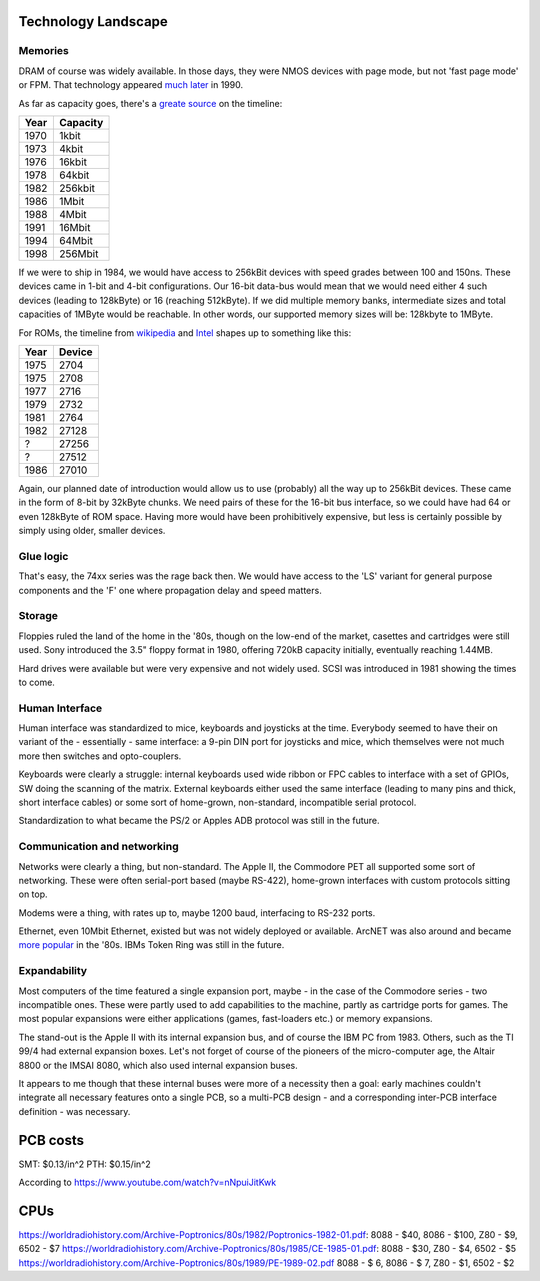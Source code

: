 Technology Landscape
====================

Memories
~~~~~~~~

.. todo:: add link to Espresso docs, clean up this chapter.


DRAM of course was widely available. In those days, they were NMOS devices with page mode, but not 'fast page mode' or FPM. That technology appeared `much later <https://en.bmstu.wiki/FPM_DRAM_(Fast_Page_Mode_DRAM)>`_ in 1990.

As far as capacity goes, there's a `greate source <http://doctord.dyndns.org/Courses/UNH/CS216/Ram-Timeline.pdf>`_ on the timeline:

======    ========
Year      Capacity
======    ========
1970      1kbit
1973      4kbit
1976      16kbit
1978      64kbit
1982      256kbit
1986      1Mbit
1988      4Mbit
1991      16Mbit
1994      64Mbit
1998      256Mbit
======    ========

If we were to ship in 1984, we would have access to 256kBit devices with speed grades between 100 and 150ns. These devices came in 1-bit and 4-bit configurations. Our 16-bit data-bus would mean that we would need either 4 such devices (leading to 128kByte) or 16 (reaching 512kByte). If we did multiple memory banks, intermediate sizes and total capacities of 1MByte would be reachable. In other words, our supported memory sizes will be: 128kbyte to 1MByte.

For ROMs, the timeline from `wikipedia <https://en.wikipedia.org/wiki/EPROM>`_ and `Intel <https://timeline.intel.com>`_ shapes up to something like this:

======    ========
Year      Device
======    ========
1975      2704
1975      2708
1977      2716
1979      2732
1981      2764
1982      27128
?         27256
?         27512
1986      27010
======    ========

Again, our planned date of introduction would allow us to use (probably) all the way up to 256kBit devices. These came in the form of 8-bit by 32kByte chunks. We need pairs of these for the 16-bit bus interface, so we could have had 64 or even 128kByte of ROM space. Having more would have been prohibitively expensive, but less is certainly possible by simply using older, smaller devices.

Glue logic
~~~~~~~~~~

That's easy, the 74xx series was the rage back then. We would have access to the 'LS' variant for general purpose components and the 'F' one where propagation delay and speed matters.

Storage
~~~~~~~

Floppies ruled the land of the home in the '80s, though on the low-end of the market, casettes and cartridges were still used. Sony introduced the 3.5" floppy format in 1980, offering 720kB capacity initially, eventually reaching 1.44MB.

Hard drives were available but were very expensive and not widely used. SCSI was introduced in 1981 showing the times to come.

Human Interface
~~~~~~~~~~~~~~~

Human interface was standardized to mice, keyboards and joysticks at the time. Everybody seemed to have their on variant of the - essentially - same interface: a 9-pin DIN port for joysticks and mice, which themselves were not much more then switches and opto-couplers.

Keyboards were clearly a struggle: internal keyboards used wide ribbon or FPC cables to interface with a set of GPIOs, SW doing the scanning of the matrix. External keyboards either used the same interface (leading to many pins and thick, short interface cables) or some sort of home-grown, non-standard, incompatible serial protocol.

Standardization to what became the PS/2 or Apples ADB protocol was still in the future.

Communication and networking
~~~~~~~~~~~~~~~~~~~~~~~~~~~~

Networks were clearly a thing, but non-standard. The Apple II, the Commodore PET all supported some sort of networking. These were often serial-port based (maybe RS-422), home-grown interfaces with custom protocols sitting on top.

Modems were a thing, with rates up to, maybe 1200 baud, interfacing to RS-232 ports.

Ethernet, even 10Mbit Ethernet, existed but was not widely deployed or available. ArcNET was also around and became `more popular <https://en.wikipedia.org/wiki/ARCNET>`_ in the '80s. IBMs Token Ring was still in the future.

Expandability
~~~~~~~~~~~~~

Most computers of the time featured a single expansion port, maybe - in the case of the Commodore series - two incompatible ones. These were partly used to add capabilities to the machine, partly as cartridge ports for games. The most popular expansions were either applications (games, fast-loaders etc.) or memory expansions.

The stand-out is the Apple II with its internal expansion bus, and of course the IBM PC from 1983. Others, such as the TI 99/4 had external expansion boxes. Let's not forget of course of the pioneers of the micro-computer age, the Altair 8800 or the IMSAI 8080, which also used internal expansion buses.

It appears to me though that these internal buses were more of a necessity then a goal: early machines couldn't integrate all necessary features onto a single PCB, so a multi-PCB design - and a corresponding inter-PCB interface definition - was necessary.

PCB costs
=========

SMT: $0.13/in^2
PTH: $0.15/in^2

According to https://www.youtube.com/watch?v=nNpuiJitKwk

CPUs
====

https://worldradiohistory.com/Archive-Poptronics/80s/1982/Poptronics-1982-01.pdf: 8088 - $40, 8086 - $100, Z80 - $9, 6502 - $7
https://worldradiohistory.com/Archive-Poptronics/80s/1985/CE-1985-01.pdf:         8088 - $30,              Z80 - $4, 6502 - $5
https://worldradiohistory.com/Archive-Poptronics/80s/1989/PE-1989-02.pdf          8088 - $ 6, 8086 - $  7, Z80 - $1, 6502 - $2
